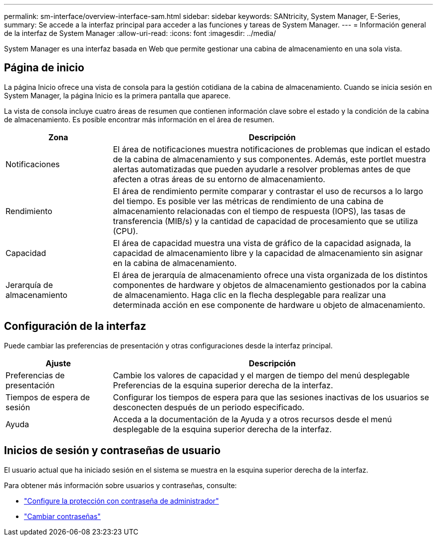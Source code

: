 ---
permalink: sm-interface/overview-interface-sam.html 
sidebar: sidebar 
keywords: SANtricity, System Manager, E-Series, 
summary: Se accede a la interfaz principal para acceder a las funciones y tareas de System Manager. 
---
= Información general de la interfaz de System Manager
:allow-uri-read: 
:icons: font
:imagesdir: ../media/


[role="lead"]
System Manager es una interfaz basada en Web que permite gestionar una cabina de almacenamiento en una sola vista.



== Página de inicio

La página Inicio ofrece una vista de consola para la gestión cotidiana de la cabina de almacenamiento. Cuando se inicia sesión en System Manager, la página Inicio es la primera pantalla que aparece.

La vista de consola incluye cuatro áreas de resumen que contienen información clave sobre el estado y la condición de la cabina de almacenamiento. Es posible encontrar más información en el área de resumen.

[cols="25h,~"]
|===
| Zona | Descripción 


 a| 
Notificaciones
 a| 
El área de notificaciones muestra notificaciones de problemas que indican el estado de la cabina de almacenamiento y sus componentes. Además, este portlet muestra alertas automatizadas que pueden ayudarle a resolver problemas antes de que afecten a otras áreas de su entorno de almacenamiento.



 a| 
Rendimiento
 a| 
El área de rendimiento permite comparar y contrastar el uso de recursos a lo largo del tiempo. Es posible ver las métricas de rendimiento de una cabina de almacenamiento relacionadas con el tiempo de respuesta (IOPS), las tasas de transferencia (MIB/s) y la cantidad de capacidad de procesamiento que se utiliza (CPU).



 a| 
Capacidad
 a| 
El área de capacidad muestra una vista de gráfico de la capacidad asignada, la capacidad de almacenamiento libre y la capacidad de almacenamiento sin asignar en la cabina de almacenamiento.



 a| 
Jerarquía de almacenamiento
 a| 
El área de jerarquía de almacenamiento ofrece una vista organizada de los distintos componentes de hardware y objetos de almacenamiento gestionados por la cabina de almacenamiento. Haga clic en la flecha desplegable para realizar una determinada acción en ese componente de hardware u objeto de almacenamiento.

|===


== Configuración de la interfaz

Puede cambiar las preferencias de presentación y otras configuraciones desde la interfaz principal.

[cols="25h,~"]
|===
| Ajuste | Descripción 


 a| 
Preferencias de presentación
 a| 
Cambie los valores de capacidad y el margen de tiempo del menú desplegable Preferencias de la esquina superior derecha de la interfaz.



 a| 
Tiempos de espera de sesión
 a| 
Configurar los tiempos de espera para que las sesiones inactivas de los usuarios se desconecten después de un periodo especificado.



 a| 
Ayuda
 a| 
Acceda a la documentación de la Ayuda y a otros recursos desde el menú desplegable de la esquina superior derecha de la interfaz.

|===


== Inicios de sesión y contraseñas de usuario

El usuario actual que ha iniciado sesión en el sistema se muestra en la esquina superior derecha de la interfaz.

Para obtener más información sobre usuarios y contraseñas, consulte:

* link:administrator-password-protection.html["Configure la protección con contraseña de administrador"]
* link:../sm-settings/change-passwords.html["Cambiar contraseñas"]

